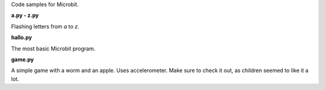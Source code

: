 Code samples for Microbit.

**a.py - z.py**

Flashing letters from `a` to `z`.

**hallo.py**

The most basic Microbit program.

**game.py**

A simple game with a worm and an apple. Uses accelerometer. Make sure to
check it out, as children seemed to like it a lot.
